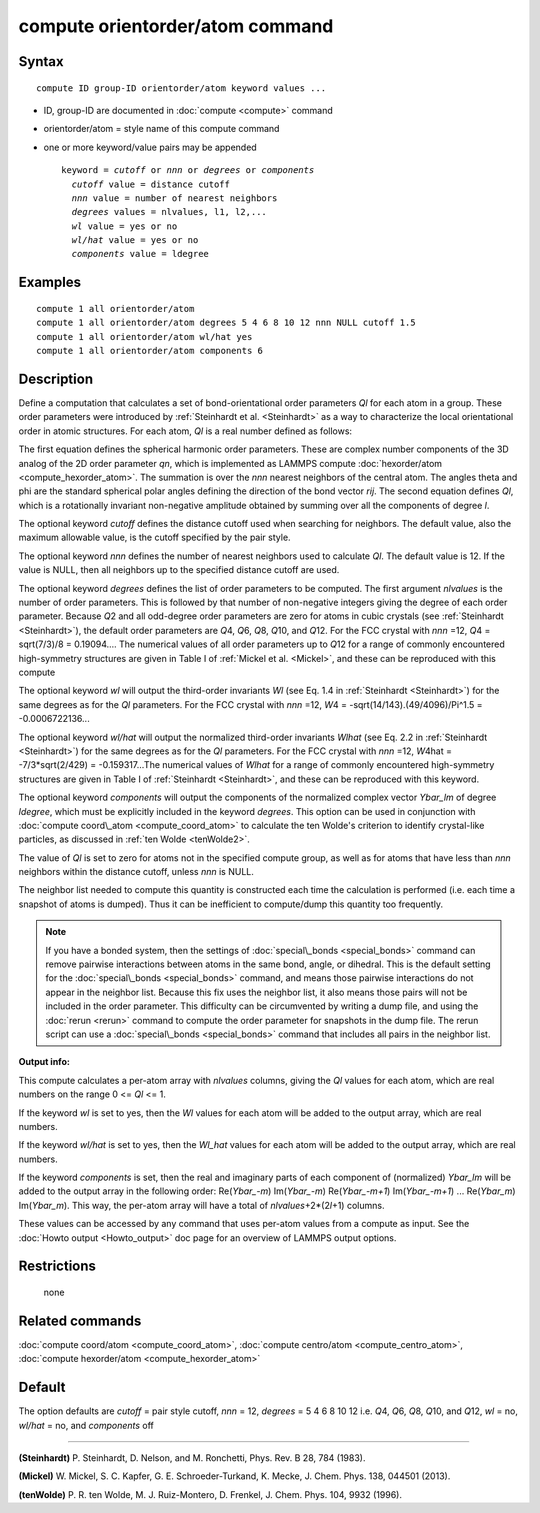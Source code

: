 .. index:: compute orientorder/atom

compute orientorder/atom command
================================

Syntax
""""""


.. parsed-literal::

   compute ID group-ID orientorder/atom keyword values ...

* ID, group-ID are documented in :doc:`compute <compute>` command
* orientorder/atom = style name of this compute command
* one or more keyword/value pairs may be appended
  
  .. parsed-literal::
  
     keyword = *cutoff* or *nnn* or *degrees* or *components*
       *cutoff* value = distance cutoff
       *nnn* value = number of nearest neighbors
       *degrees* values = nlvalues, l1, l2,...
       *wl* value = yes or no
       *wl/hat* value = yes or no
       *components* value = ldegree



Examples
""""""""


.. parsed-literal::

   compute 1 all orientorder/atom
   compute 1 all orientorder/atom degrees 5 4 6 8 10 12 nnn NULL cutoff 1.5
   compute 1 all orientorder/atom wl/hat yes
   compute 1 all orientorder/atom components 6

Description
"""""""""""

Define a computation that calculates a set of bond-orientational
order parameters *Ql* for each atom in a group. These order parameters
were introduced by :ref:`Steinhardt et al. <Steinhardt>` as a way to
characterize the local orientational order in atomic structures.
For each atom, *Ql* is a real number defined as follows:

.. image:: Eqs/orientorder.jpg
   :align: center

The first equation defines the spherical harmonic order parameters.
These are complex number components of the 3D analog of the 2D order
parameter *qn*\ , which is implemented as LAMMPS compute
:doc:`hexorder/atom <compute_hexorder_atom>`.
The summation is over the *nnn* nearest
neighbors of the central atom.
The angles theta and phi are the standard spherical polar angles
defining the direction of the bond vector *rij*\ .
The second equation defines *Ql*\ , which is a
rotationally invariant non-negative amplitude obtained by summing
over all the components of degree *l*\ .

The optional keyword *cutoff* defines the distance cutoff
used when searching for neighbors. The default value, also
the maximum allowable value, is the cutoff specified
by the pair style.

The optional keyword *nnn* defines the number of nearest
neighbors used to calculate *Ql*\ . The default value is 12.
If the value is NULL, then all neighbors up to the
specified distance cutoff are used.

The optional keyword *degrees* defines the list of order parameters to
be computed.  The first argument *nlvalues* is the number of order
parameters. This is followed by that number of non-negative integers giving the
degree of each order parameter. Because *Q*\ 2 and all odd-degree order
parameters are zero for atoms in cubic crystals (see
:ref:`Steinhardt <Steinhardt>`), the default order parameters are *Q*\ 4,
*Q*\ 6, *Q*\ 8, *Q*\ 10, and *Q*\ 12. For the FCC crystal with *nnn* =12, *Q*\ 4
= sqrt(7/3)/8 = 0.19094....  The numerical values of all order
parameters up to *Q*\ 12 for a range of commonly encountered
high-symmetry structures are given in Table I of :ref:`Mickel et al. <Mickel>`, and these can be reproduced with this compute

The optional keyword *wl* will output the third-order invariants *Wl*
(see Eq. 1.4 in :ref:`Steinhardt <Steinhardt>`) for the same degrees as
for the *Ql* parameters. For the FCC crystal with *nnn* =12,
*W*\ 4 = -sqrt(14/143).(49/4096)/Pi\^1.5 = -0.0006722136...

The optional keyword *wl/hat* will output the normalized third-order
invariants *Wlhat* (see Eq. 2.2 in :ref:`Steinhardt <Steinhardt>`)
for the same degrees as for the *Ql* parameters. For the FCC crystal
with *nnn* =12, *W*\ 4hat = -7/3\*sqrt(2/429) = -0.159317...The numerical
values of *Wlhat* for a range of commonly encountered high-symmetry
structures are given in Table I of :ref:`Steinhardt <Steinhardt>`, and these
can be reproduced with this keyword.

The optional keyword *components* will output the components of the
normalized complex vector *Ybar\_lm* of degree *ldegree*\ , which must be
explicitly included in the keyword *degrees*\ . This option can be used
in conjunction with :doc:`compute coord\_atom <compute_coord_atom>` to
calculate the ten Wolde's criterion to identify crystal-like
particles, as discussed in :ref:`ten Wolde <tenWolde2>`.

The value of *Ql* is set to zero for atoms not in the
specified compute group, as well as for atoms that have less than
*nnn* neighbors within the distance cutoff, unless *nnn* is NULL.

The neighbor list needed to compute this quantity is constructed each
time the calculation is performed (i.e. each time a snapshot of atoms
is dumped).  Thus it can be inefficient to compute/dump this quantity
too frequently.

.. note::

   If you have a bonded system, then the settings of
   :doc:`special\_bonds <special_bonds>` command can remove pairwise
   interactions between atoms in the same bond, angle, or dihedral.  This
   is the default setting for the :doc:`special\_bonds <special_bonds>`
   command, and means those pairwise interactions do not appear in the
   neighbor list.  Because this fix uses the neighbor list, it also means
   those pairs will not be included in the order parameter.  This
   difficulty can be circumvented by writing a dump file, and using the
   :doc:`rerun <rerun>` command to compute the order parameter for
   snapshots in the dump file.  The rerun script can use a
   :doc:`special\_bonds <special_bonds>` command that includes all pairs in
   the neighbor list.

**Output info:**

This compute calculates a per-atom array with *nlvalues* columns,
giving the *Ql* values for each atom, which are real numbers on the
range 0 <= *Ql* <= 1.

If the keyword *wl* is set to yes, then the *Wl* values for each
atom will be added to the output array, which are real numbers.

If the keyword *wl/hat* is set to yes, then the *Wl\_hat*
values for each atom will be added to the output array, which are real numbers.

If the keyword *components* is set, then the real and imaginary parts
of each component of (normalized) *Ybar\_lm* will be added to the
output array in the following order: Re(*Ybar\_-m*) Im(*Ybar\_-m*)
Re(*Ybar\_-m+1*) Im(*Ybar\_-m+1*) ... Re(*Ybar\_m*) Im(*Ybar\_m*).  This
way, the per-atom array will have a total of *nlvalues*\ +2\*(2\ *l*\ +1)
columns.

These values can be accessed by any command that uses per-atom values
from a compute as input.  See the :doc:`Howto output <Howto_output>` doc
page for an overview of LAMMPS output options.

Restrictions
""""""""""""
 none

Related commands
""""""""""""""""

:doc:`compute coord/atom <compute_coord_atom>`, :doc:`compute centro/atom <compute_centro_atom>`, :doc:`compute hexorder/atom <compute_hexorder_atom>`

Default
"""""""

The option defaults are *cutoff* = pair style cutoff, *nnn* = 12,
*degrees* = 5 4 6 8 10 12 i.e. *Q*\ 4, *Q*\ 6, *Q*\ 8, *Q*\ 10, and *Q*\ 12,
*wl* = no, *wl/hat* = no, and *components* off


----------


.. _Steinhardt:



**(Steinhardt)** P. Steinhardt, D. Nelson, and M. Ronchetti,
Phys. Rev. B 28, 784 (1983).

.. _Mickel:



**(Mickel)** W. Mickel, S. C. Kapfer, G. E. Schroeder-Turkand, K. Mecke,
J. Chem. Phys. 138, 044501 (2013).

.. _tenWolde2:



**(tenWolde)** P. R. ten Wolde, M. J. Ruiz-Montero, D. Frenkel,
J. Chem. Phys. 104, 9932 (1996).


.. _lws: http://lammps.sandia.gov
.. _ld: Manual.html
.. _lc: Commands_all.html
